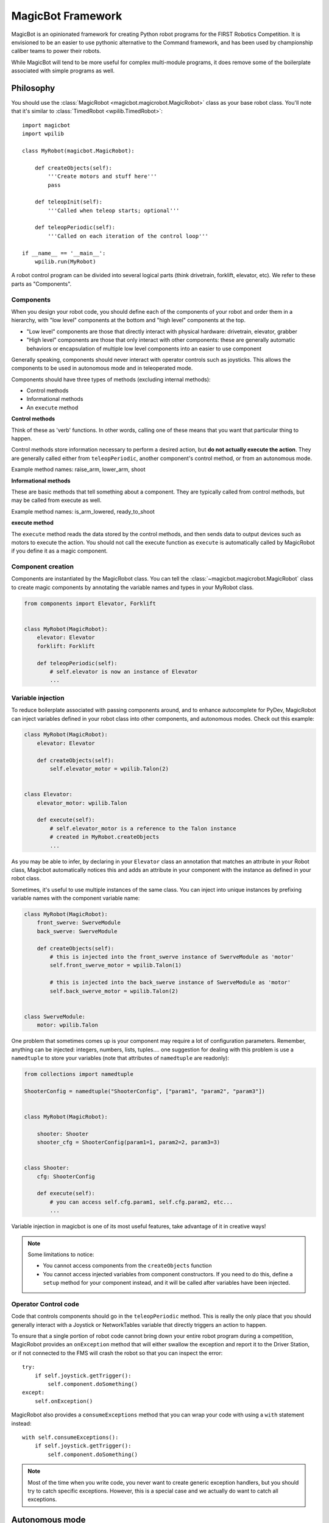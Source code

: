 .. _magicbot_framework_docs:

MagicBot Framework
==================

MagicBot is an opinionated framework for creating Python robot programs for
the FIRST Robotics Competition. It is envisioned to be an easier to use
pythonic alternative to the Command framework, and has been used by
championship caliber teams to power their robots.

While MagicBot will tend to be more useful for complex multi-module programs,
it does remove some of the boilerplate associated with simple programs as
well.

Philosophy
----------

You should use the :class:`MagicRobot <magicbot.magicrobot.MagicRobot>`
class as your base robot class. You'll  note that it's similar to
:class:`TimedRobot <wpilib.TimedRobot>`::

    import magicbot
    import wpilib

    class MyRobot(magicbot.MagicRobot):
        
        def createObjects(self):
            '''Create motors and stuff here'''
            pass
            
        def teleopInit(self):
            '''Called when teleop starts; optional'''
            
        def teleopPeriodic(self):
            '''Called on each iteration of the control loop'''
            
    if __name__ == '__main__':
        wpilib.run(MyRobot)


A robot control program can be divided into several logical parts (think
drivetrain, forklift, elevator, etc). We refer to these parts as
"Components".

Components
~~~~~~~~~~

When you design your robot code, you should define each of the components
of your robot and order them in a hierarchy, with "low level" components
at the bottom and "high level" components at the top.

- "Low level" components are those that directly interact with physical
  hardware: drivetrain, elevator, grabber
- "High level" components are those that only interact with other
  components: these are generally automatic behaviors or encapsulation
  of multiple low level components into an easier to use component
  
Generally speaking, components should never interact with operator controls
such as joysticks. This allows the components to be used in autonomous mode
and in teleoperated mode.

Components should have three types of methods (excluding internal methods):

- Control methods
- Informational methods
- An ``execute`` method

**Control methods**

Think of these as 'verb' functions. In other words, calling one of these means
that you want that particular thing to happen.

Control methods store information necessary to perform a desired action, but
**do not actually execute the action**. They are generally called either from
``teleopPeriodic``, another component's control method, or from an autonomous
mode.

Example method names: raise_arm, lower_arm, shoot

**Informational methods**

These are basic methods that tell something about a component. They are typically
called from control methods, but may be called from execute as well.

Example method names: is_arm_lowered, ready_to_shoot

**execute method**

The ``execute`` method reads the data stored by the control methods, and then
sends data to output devices such as motors to execute the action. You should
not call the execute function as ``execute`` is automatically called by
MagicRobot if you define it as a magic component.

Component creation
~~~~~~~~~~~~~~~~~~

Components are instantiated by the MagicRobot class. You can tell the
:class:`~magicbot.magicrobot.MagicRobot` class to create magic components
by annotating the variable names and types in your MyRobot class.

.. code-block:: python

    from components import Elevator, Forklift


    class MyRobot(MagicRobot):
        elevator: Elevator
        forklift: Forklift

        def teleopPeriodic(self):
            # self.elevator is now an instance of Elevator
            ...

Variable injection
~~~~~~~~~~~~~~~~~~

To reduce boilerplate associated with passing components around, and to
enhance autocomplete for PyDev, MagicRobot can inject variables defined
in your robot class into other components, and autonomous modes. Check
out this example:

.. code-block:: python

    class MyRobot(MagicRobot):
        elevator: Elevator

        def createObjects(self):
            self.elevator_motor = wpilib.Talon(2)


    class Elevator:
        elevator_motor: wpilib.Talon

        def execute(self):
            # self.elevator_motor is a reference to the Talon instance
            # created in MyRobot.createObjects
            ...

As you may be able to infer, by declaring in your ``Elevator`` class an annotation
that matches an attribute in your Robot class, Magicbot automatically notices
this and adds an attribute in your component with the instance as
defined in your robot class.

Sometimes, it's useful to use multiple instances of the same class. You can
inject into unique instances by prefixing variable names with the component
variable name:

.. code-block:: python

    class MyRobot(MagicRobot):
        front_swerve: SwerveModule
        back_swerve: SwerveModule

        def createObjects(self):
            # this is injected into the front_swerve instance of SwerveModule as 'motor'
            self.front_swerve_motor = wpilib.Talon(1)

            # this is injected into the back_swerve instance of SwerveModule as 'motor'
            self.back_swerve_motor = wpilib.Talon(2)


    class SwerveModule:
        motor: wpilib.Talon

One problem that sometimes comes up is your component may require a lot of
configuration parameters. Remember, anything can be injected: integers, numbers,
lists, tuples.... one suggestion for dealing with this problem is use a
``namedtuple`` to store your variables (note that attributes of ``namedtuple``
are readonly):

.. code-block:: python

    from collections import namedtuple

    ShooterConfig = namedtuple("ShooterConfig", ["param1", "param2", "param3"])


    class MyRobot(MagicRobot):

        shooter: Shooter
        shooter_cfg = ShooterConfig(param1=1, param2=2, param3=3)


    class Shooter:
        cfg: ShooterConfig

        def execute(self):
            # you can access self.cfg.param1, self.cfg.param2, etc...
            ...

Variable injection in magicbot is one of its most useful features, take
advantage of it in creative ways!

.. note:: Some limitations to notice:

          * You cannot access components from the ``createObjects`` function
          * You cannot access injected variables from component constructors. If
            you need to do this, define a ``setup`` method for your component
            instead, and it will be called after variables have been injected.

Operator Control code
~~~~~~~~~~~~~~~~~~~~~

Code that controls components should go in the ``teleopPeriodic`` method.
This is really the only place that you should generally interact with a
Joystick or NetworkTables variable that directly triggers an action to
happen.

To ensure that a single portion of robot code cannot bring down your entire
robot program during a competition, MagicRobot provides an ``onException``
method that will either swallow the exception and report it to the Driver
Station, or if not connected to the FMS will crash the robot so that you
can inspect the error::

    try:
        if self.joystick.getTrigger():
            self.component.doSomething()
    except:
        self.onException()
        
MagicRobot also provides a ``consumeExceptions`` method that you can wrap your
code with using a ``with`` statement instead::

    with self.consumeExceptions():
        if self.joystick.getTrigger():
            self.component.doSomething()

        
.. note:: Most of the time when you write code, you never want to create
          generic exception handlers, but you should try to catch specific
          exceptions. However, this is a special case and we actually do want
          to catch all exceptions.

.. seealso:: :ref:`RobotPy Guidelines <guidelines_dont_die>`

Autonomous mode
---------------

MagicBot supports loading multiple autonomous modes from a python
package called 'autonomous'. To create this package, you must:

- Create a folder called 'autonomous' in the same directory as robot.py
- Add an empty file called '__init__.py' to that folder

Any ``.py`` files that you add to the autonomous package will automatically be
loaded at robot startup. Each class that is in the python module will be
inspected, and added as an autonomous mode if it has a class attribute named
``MODE_NAME``.

Autonomous mode objects must implement the following functions:

- ``on_enable`` - Called when autonomous mode is initially enabled
- ``on_disable`` - Called when autonomous mode is no longer active
- ``on_iteration`` - Called for each iteration of the autonomous control loop

Your autonomous object may have the following attributes:

- ``MODE_NAME`` - The name of the autonomous mode to display to users (required)
- ``DISABLED`` - If True, don't allow this mode to be selected
- ``DEFAULT`` - If True, this is the default autonomous mode selected

You cannot access injected variables from component constructors.
If you need to do so you can implement a ``setup`` function, which will
be called after variables have been injected.

If you build your autonomous mode using the :class:`AutonomousStateMachine <magicbot.state_machine.AutonomousStateMachine>`
class, it makes it easier to build more expressive autonomous modes that
are easier to reason about.

Here's an example autonomous mode that drives straight for 3 seconds.

.. code-block:: python

    from magicbot import AutonomousStateMachine, timed_state, state
    import wpilib

    # this is one of your components
    from components.drivetrain import DriveTrain


    class DriveForward(AutonomousStateMachine):

        MODE_NAME = "Drive Forward"
        DEFAULT = True

        # Injected from the definition in robot.py
        drivetrain: DriveTrain

        @timed_state(duration=3, first=True)
        def drive_forward(self):
            self.drivetrain.move(-0.7, 0)

Note that the ``AutonomousStateMachine`` object already defines default
``on_enable``/``on_disable``/``on_iteration`` methods that do the right thing.

Dashboard & coprocessor communications
--------------------------------------

The simplest method to communicate with other programs external to your robot
code (examples include dashboards and image processing code) is using
NetworkTables. NetworkTables is a distributed keystore, or put more simply,
it is similar to a python dictionary that is shared across multiple processes.
 
.. note:: For more information about NetworkTables, see :ref:`networktables_guide`

Magicbot provides a simple way to interact with NetworkTables, using the
:func:`tunable <robotpy_ext:magicbot.magic_tunable.tunable>` property.
It provides a python property that has get/set functions that read and write
from NetworkTables. The NetworkTables key is automatically determined by the
name of your object instance and the name of the attribute that the tunable is
assigned to.

In the following example, this would create a NetworkTables variable called
`/components/mine/foo`, and assign it a default value of 1.0::

    class MyComponent:

        foo = tunable(default=1.0)

    ...

    class MyRobot:
        mine: MyComponent

To access the variable, in ``MyComponent`` you can read or write ``self.foo``
and it will read/write to NetworkTables.

For more information about creating custom dashboards, see the following:

* `pynetworktables2js docs <http://pynetworktables2js.readthedocs.io/en/latest/>`_
* :doc:`Shuffleboard docs <frc:docs/software/dashboards/shuffleboard/index>`


Example Components
------------------

Low level components
~~~~~~~~~~~~~~~~~~~~

Low level components are those that directly interact with hardware. Generally,
these should not be stateful but should express simple actions that cause the
component to do whatever it is in a simple way, so when it doesn't work you can
bypass any automation and more easily test the component.

Here's an example single-wheel shooter component::

    class Shooter:
        shooter_motor: wpilib.Talon
        
        # speed is tunable via NetworkTables
        shoot_speed = tunable(1.0)
        
        def __init__(self):
            self.enabled = False
        
        def enable(self):
            '''Causes the shooter motor to spin'''
            self.enabled = True

        def is_ready(self):
            # in a real robot, you'd be using an encoder to determine if the
            # shooter were at the right speed..
            return True

        def execute(self):
            '''This gets called at the end of the control loop'''
            if self.enabled:
                self.shooter_motor.set(self.shoot_speed)
            else:
                self.shooter_motor.set(0)
            
            self.enabled = False

Now, this is useful, but you'll note that it's not particularly smart. It just
makes the component work. Which is great -- very easy to debug. Let's automate
some stuff now.

High level components
~~~~~~~~~~~~~~~~~~~~~

High level components are those that control other components to automate
one or more of them for automated behaviors. Consider the example of the
Shooter component above -- let's say that you have some intake component
that  needs to feed a ball into the shooter when the shooter is ready. At
that point, you're ready for high level components! First, let's just define
what the low-level intake interface is:

* Has a function 'feed_shooter' which will send the ball to the shooter

Let's automate these two using a state machine helper::

    from magicbot import StateMachine, state, timed_state

    class ShooterControl(StateMachine):
        shooter: Shooter
        intake: Intake

        def fire(self):
            '''This function is called from teleop or autonomous to cause the
               shooter to fire'''
            self.engage()
            
        @state(first=True)
        def prepare_to_fire(self):
            '''First state -- waits until shooter is ready before going to the
               next action in the sequence'''
            self.shooter.enable()
            
            if self.shooter.is_ready():
                self.next_state_now('firing')
            
        @timed_state(duration=1, must_finish=True)
        def firing(self):
            '''Fires the ball'''
            self.shooter.enable()
            self.intake.feed_shooter()
                    
There's a few special things to point out here:

* There are two steps in this state machine: 'prepare_to_fire' and 'firing'. The
  first step is 'prepare_to_fire', and it only transitions into 'firing' if the
  shooter is ready.
* When you want the state machine to start executing, you call the 'engage'
  method. Of course, it's nice to have a semantically useful name, so we defined
  a function called 'fire' which just calls the 'engage' function for us.
* True to magicbot philosophy, the state machine will only execute if the 'engage'
  function is continuously called. So if you call engage, then prepare_to_fire
  will execute. But if you neglect to call engage again, then no states will
  execute.
  
  .. note:: There is an exception to this rule! Once you start firing, if the
            intake stops then the ball will get stuck, so we *must* continue
            even if engage doesn't occur. To tell the state machine about this,
            we pass the ``must_finish`` argument to @timed_state which will
            continue executing the state machine step until the duration has
            expired.
                    
Now obviously this is a very simple example, but you can extend the sequence of
events that happens as much as you want. It allows you to specify arbitrarily
complex sets of steps to happen, and the resulting code is really easy to
understand.

Using these components
~~~~~~~~~~~~~~~~~~~~~~

Here's one way that you might put them together in your robot.py file::

    class MyRobot(magicbot.MagicRobot):

        # High level components go first
        shooter_control: ShooterControl

        # Low level components come last
        intake: Intake
        shooter: Shooter

        ...

        def teleopPeriodic(self):
            if self.joystick.getTrigger():
                self.shooter_control.fire()

API Reference
-------------

.. seealso:: :ref:`Magicbot API Reference <magicbot_api>`
